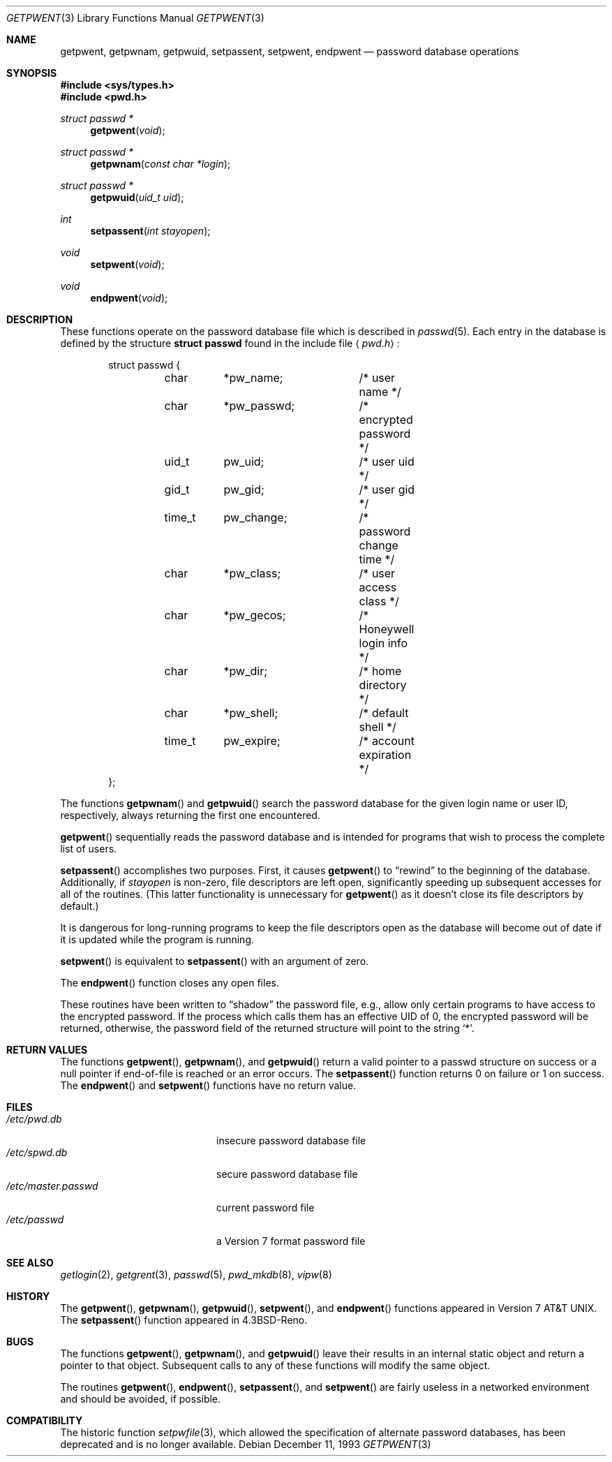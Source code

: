 .\"	$OpenBSD: src/lib/libc/gen/getpwent.3,v 1.10 2000/04/15 02:15:22 aaron Exp $
.\"
.\" Copyright (c) 1988, 1991, 1993
.\"	The Regents of the University of California.  All rights reserved.
.\"
.\" Redistribution and use in source and binary forms, with or without
.\" modification, are permitted provided that the following conditions
.\" are met:
.\" 1. Redistributions of source code must retain the above copyright
.\"    notice, this list of conditions and the following disclaimer.
.\" 2. Redistributions in binary form must reproduce the above copyright
.\"    notice, this list of conditions and the following disclaimer in the
.\"    documentation and/or other materials provided with the distribution.
.\" 3. All advertising materials mentioning features or use of this software
.\"    must display the following acknowledgement:
.\"	This product includes software developed by the University of
.\"	California, Berkeley and its contributors.
.\" 4. Neither the name of the University nor the names of its contributors
.\"    may be used to endorse or promote products derived from this software
.\"    without specific prior written permission.
.\"
.\" THIS SOFTWARE IS PROVIDED BY THE REGENTS AND CONTRIBUTORS ``AS IS'' AND
.\" ANY EXPRESS OR IMPLIED WARRANTIES, INCLUDING, BUT NOT LIMITED TO, THE
.\" IMPLIED WARRANTIES OF MERCHANTABILITY AND FITNESS FOR A PARTICULAR PURPOSE
.\" ARE DISCLAIMED.  IN NO EVENT SHALL THE REGENTS OR CONTRIBUTORS BE LIABLE
.\" FOR ANY DIRECT, INDIRECT, INCIDENTAL, SPECIAL, EXEMPLARY, OR CONSEQUENTIAL
.\" DAMAGES (INCLUDING, BUT NOT LIMITED TO, PROCUREMENT OF SUBSTITUTE GOODS
.\" OR SERVICES; LOSS OF USE, DATA, OR PROFITS; OR BUSINESS INTERRUPTION)
.\" HOWEVER CAUSED AND ON ANY THEORY OF LIABILITY, WHETHER IN CONTRACT, STRICT
.\" LIABILITY, OR TORT (INCLUDING NEGLIGENCE OR OTHERWISE) ARISING IN ANY WAY
.\" OUT OF THE USE OF THIS SOFTWARE, EVEN IF ADVISED OF THE POSSIBILITY OF
.\" SUCH DAMAGE.
.\"
.Dd December 11, 1993
.Dt GETPWENT 3
.Os
.Sh NAME
.Nm getpwent ,
.Nm getpwnam ,
.Nm getpwuid ,
.Nm setpassent ,
.Nm setpwent ,
.Nm endpwent
.Nd password database operations
.Sh SYNOPSIS
.Fd #include <sys/types.h>
.Fd #include <pwd.h>
.Ft struct passwd *
.Fn getpwent void
.Ft struct passwd *
.Fn getpwnam "const char *login"
.Ft struct passwd *
.Fn getpwuid "uid_t uid"
.Ft int
.Fn setpassent "int  stayopen"
.Ft void
.Fn setpwent void
.Ft void
.Fn endpwent void
.Sh DESCRIPTION
These functions
operate on the password database file
which is described in
.Xr passwd 5 .
Each entry in the database is defined by the structure
.Li struct passwd
found in the include file
.Aq Pa pwd.h :
.Bd -literal -offset indent
struct passwd {
	char	*pw_name;	/* user name */
	char	*pw_passwd;	/* encrypted password */
	uid_t	pw_uid;		/* user uid */
	gid_t	pw_gid;		/* user gid */
	time_t	pw_change;	/* password change time */
	char	*pw_class;	/* user access class */
	char	*pw_gecos;	/* Honeywell login info */
	char	*pw_dir;	/* home directory */
	char	*pw_shell;	/* default shell */
	time_t	pw_expire;	/* account expiration */
};
.Ed
.Pp
The functions
.Fn getpwnam
and
.Fn getpwuid
search the password database for the given login name or user ID,
respectively, always returning the first one encountered.
.Pp
.Fn getpwent
sequentially reads the password database and is intended for programs
that wish to process the complete list of users.
.Pp
.Fn setpassent
accomplishes two purposes.
First, it causes
.Fn getpwent
to
.Dq rewind
to the beginning of the database.
Additionally, if
.Fa stayopen
is non-zero, file descriptors are left open, significantly speeding
up subsequent accesses for all of the routines.
(This latter functionality is unnecessary for
.Fn getpwent
as it doesn't close its file descriptors by default.)
.Pp
It is dangerous for long-running programs to keep the file descriptors
open as the database will become out of date if it is updated while the
program is running.
.Pp
.Fn setpwent
is equivalent to
.Fn setpassent
with an argument of zero.
.Pp
The
.Fn endpwent
function
closes any open files.
.Pp
These routines have been written to
.Dq shadow
the password file, e.g.,
allow only certain programs to have access to the encrypted password.
If the process which calls them has an effective UID of 0, the encrypted
password will be returned, otherwise, the password field of the returned
structure will point to the string
.Ql * .
.Sh RETURN VALUES
The functions
.Fn getpwent ,
.Fn getpwnam ,
and
.Fn getpwuid
return a valid pointer to a passwd structure on success
or a null pointer if end-of-file is reached or an error occurs.
The
.Fn setpassent
function returns 0 on failure or 1 on success.
The
.Fn endpwent
and
.Fn setpwent
functions
have no return value.
.Sh FILES
.Bl -tag -width /etc/master.passwd -compact
.It Pa /etc/pwd.db
insecure password database file
.It Pa /etc/spwd.db
secure password database file
.It Pa /etc/master.passwd
current password file
.It Pa /etc/passwd
a Version 7 format password file
.El
.Sh SEE ALSO
.Xr getlogin 2 ,
.Xr getgrent 3 ,
.Xr passwd 5 ,
.Xr pwd_mkdb 8 ,
.Xr vipw 8
.Sh HISTORY
The
.Fn getpwent ,
.Fn getpwnam ,
.Fn getpwuid ,
.Fn setpwent ,
and
.Fn endpwent
functions appeared in
.At v7 .
The
.Fn setpassent
function appeared in
.Bx 4.3 Reno .
.Sh BUGS
The functions
.Fn getpwent ,
.Fn getpwnam ,
and
.Fn getpwuid
leave their results in an internal static object and return
a pointer to that object. Subsequent calls to
any of these functions
will modify the same object.
.Pp
The routines
.Fn getpwent ,
.Fn endpwent ,
.Fn setpassent ,
and
.Fn setpwent
are fairly useless in a networked environment and should be
avoided, if possible.
.Sh COMPATIBILITY
The historic function
.Xr setpwfile 3 ,
which allowed the specification of alternate password databases,
has been deprecated and is no longer available.
